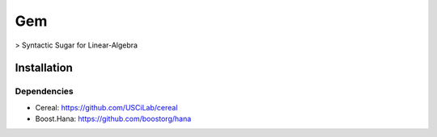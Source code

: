 .. -*- mode: rst -*-

.. |Travis| image:: https://travis-ci.org/RomainBrault/Gem.svg?branch=master
.. _Travis: https://travis-ci.org/RomainBrault/Gem

Gem |Travis|_
============

> Syntactic Sugar for Linear-Algebra

Installation
------------

Dependencies
~~~~~~~~~~~~

- Cereal: https://github.com/USCiLab/cereal
- Boost.Hana: https://github.com/boostorg/hana
